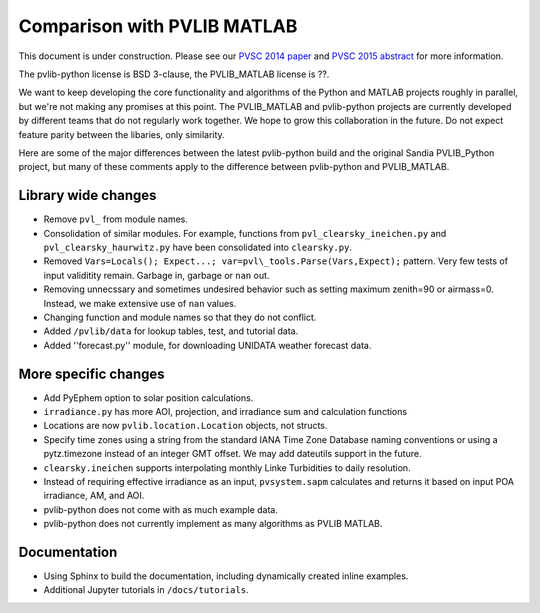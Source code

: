 .. _comparison_pvlib_matlab:

****************************
Comparison with PVLIB MATLAB
****************************

This document is under construction.
Please see our 
`PVSC 2014 paper <http://energy.sandia.gov/wp/wp-content/gallery/uploads/PV_LIB_Python_final_SAND2014-18444C.pdf>`_
and
`PVSC 2015 abstract <https://github.com/UARENForecasting/pvlib-pvsc2015/blob/master/pvlib_pvsc_42.pdf?raw=true>`_ 
for more information.

The pvlib-python license is BSD 3-clause,
the PVLIB\_MATLAB license is ??.

We want to keep developing the core functionality and algorithms 
of the Python and MATLAB projects roughly in parallel, 
but we're not making any promises at this point.
The PVLIB\_MATLAB and pvlib-python projects are currently developed 
by different teams that do not regularly work together. 
We hope to grow this collaboration in the future.
Do not expect feature parity between the libaries, only similarity.

Here are some of the major differences between the latest pvlib-python build 
and the original Sandia PVLIB\_Python project, but many of these
comments apply to the difference between pvlib-python and PVLIB\_MATLAB.


Library wide changes
~~~~~~~~~~~~~~~~~~~~

* Remove ``pvl_`` from module names.
* Consolidation of similar modules. For example, functions from ``pvl_clearsky_ineichen.py`` and ``pvl_clearsky_haurwitz.py`` have been consolidated into ``clearsky.py``. 
* Removed ``Vars=Locals(); Expect...; var=pvl\_tools.Parse(Vars,Expect);`` pattern. Very few tests of input validitity remain. Garbage in, garbage or ``nan`` out.
* Removing unnecssary and sometimes undesired behavior such as setting maximum zenith=90 or airmass=0. Instead, we make extensive use of ``nan`` values.
* Changing function and module names so that they do not conflict.
* Added ``/pvlib/data`` for lookup tables, test, and tutorial data.
* Added ''forecast.py'' module, for downloading UNIDATA weather forecast data.


More specific changes
~~~~~~~~~~~~~~~~~~~~~

* Add PyEphem option to solar position calculations. 
* ``irradiance.py`` has more AOI, projection, and irradiance sum and calculation functions
* Locations are now ``pvlib.location.Location`` objects, not structs.
* Specify time zones using a string from the standard IANA Time Zone Database naming conventions or using a pytz.timezone instead of an integer GMT offset. We may add dateutils support in the future.
* ``clearsky.ineichen`` supports interpolating monthly Linke Turbidities to daily resolution.
* Instead of requiring effective irradiance as an input, ``pvsystem.sapm``
  calculates and returns it based on input POA irradiance, AM, and AOI.
* pvlib-python does not come with as much example data.
* pvlib-python does not currently implement as many algorithms as
  PVLIB MATLAB.

Documentation
~~~~~~~~~~~~~

* Using Sphinx to build the documentation,
  including dynamically created inline examples.
* Additional Jupyter tutorials in ``/docs/tutorials``.
